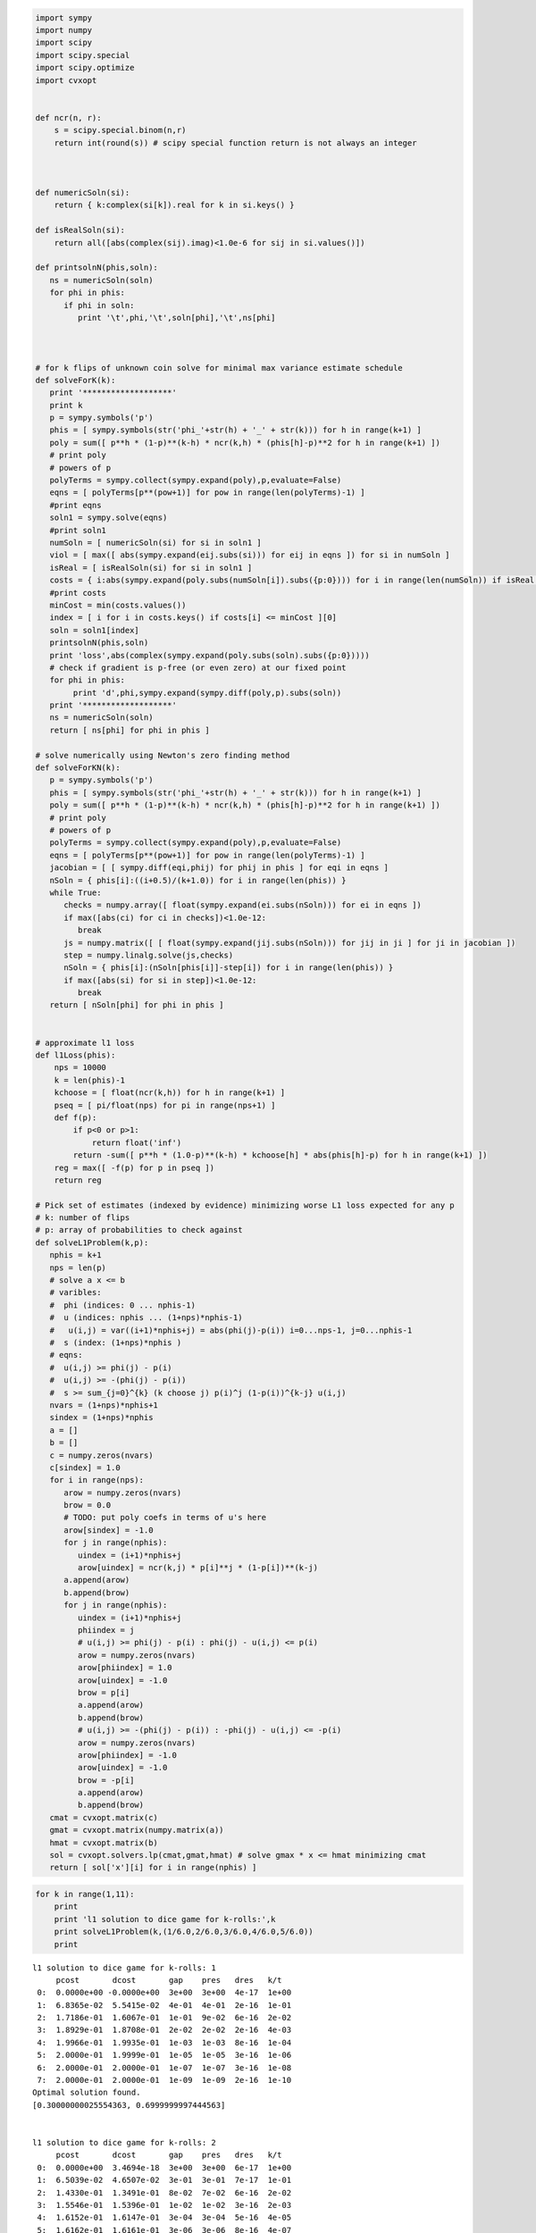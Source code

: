 
.. code:: python

    import sympy
    import numpy
    import scipy
    import scipy.special
    import scipy.optimize
    import cvxopt
    
    
    def ncr(n, r):
        s = scipy.special.binom(n,r)
        return int(round(s)) # scipy special function return is not always an integer
    
    
    
    def numericSoln(si):
        return { k:complex(si[k]).real for k in si.keys() }
    
    def isRealSoln(si):
        return all([abs(complex(sij).imag)<1.0e-6 for sij in si.values()])
    
    def printsolnN(phis,soln):
       ns = numericSoln(soln)
       for phi in phis:
          if phi in soln:
             print '\t',phi,'\t',soln[phi],'\t',ns[phi]
    
    
    
    # for k flips of unknown coin solve for minimal max variance estimate schedule
    def solveForK(k):
       print '*******************'
       print k
       p = sympy.symbols('p')
       phis = [ sympy.symbols(str('phi_'+str(h) + '_' + str(k))) for h in range(k+1) ]
       poly = sum([ p**h * (1-p)**(k-h) * ncr(k,h) * (phis[h]-p)**2 for h in range(k+1) ])
       # print poly
       # powers of p
       polyTerms = sympy.collect(sympy.expand(poly),p,evaluate=False)
       eqns = [ polyTerms[p**(pow+1)] for pow in range(len(polyTerms)-1) ]
       #print eqns
       soln1 = sympy.solve(eqns)
       #print soln1
       numSoln = [ numericSoln(si) for si in soln1 ]
       viol = [ max([ abs(sympy.expand(eij.subs(si))) for eij in eqns ]) for si in numSoln ]
       isReal = [ isRealSoln(si) for si in soln1 ]
       costs = { i:abs(sympy.expand(poly.subs(numSoln[i]).subs({p:0}))) for i in range(len(numSoln)) if isReal[i] and viol[i]<1.0e-8 }
       #print costs
       minCost = min(costs.values())
       index = [ i for i in costs.keys() if costs[i] <= minCost ][0]
       soln = soln1[index]
       printsolnN(phis,soln)
       print 'loss',abs(complex(sympy.expand(poly.subs(soln).subs({p:0}))))
       # check if gradient is p-free (or even zero) at our fixed point
       for phi in phis:
            print 'd',phi,sympy.expand(sympy.diff(poly,p).subs(soln))
       print '*******************'
       ns = numericSoln(soln)
       return [ ns[phi] for phi in phis ]
    
    # solve numerically using Newton's zero finding method
    def solveForKN(k):
       p = sympy.symbols('p')
       phis = [ sympy.symbols(str('phi_'+str(h) + '_' + str(k))) for h in range(k+1) ]
       poly = sum([ p**h * (1-p)**(k-h) * ncr(k,h) * (phis[h]-p)**2 for h in range(k+1) ])
       # print poly
       # powers of p
       polyTerms = sympy.collect(sympy.expand(poly),p,evaluate=False)
       eqns = [ polyTerms[p**(pow+1)] for pow in range(len(polyTerms)-1) ]
       jacobian = [ [ sympy.diff(eqi,phij) for phij in phis ] for eqi in eqns ]
       nSoln = { phis[i]:((i+0.5)/(k+1.0)) for i in range(len(phis)) }
       while True:
          checks = numpy.array([ float(sympy.expand(ei.subs(nSoln))) for ei in eqns ])
          if max([abs(ci) for ci in checks])<1.0e-12:
             break
          js = numpy.matrix([ [ float(sympy.expand(jij.subs(nSoln))) for jij in ji ] for ji in jacobian ])
          step = numpy.linalg.solve(js,checks)
          nSoln = { phis[i]:(nSoln[phis[i]]-step[i]) for i in range(len(phis)) }
          if max([abs(si) for si in step])<1.0e-12:
             break
       return [ nSoln[phi] for phi in phis ]
    
    
    # approximate l1 loss
    def l1Loss(phis):
        nps = 10000
        k = len(phis)-1
        kchoose = [ float(ncr(k,h)) for h in range(k+1) ]
        pseq = [ pi/float(nps) for pi in range(nps+1) ]
        def f(p):
            if p<0 or p>1:
                return float('inf')
            return -sum([ p**h * (1.0-p)**(k-h) * kchoose[h] * abs(phis[h]-p) for h in range(k+1) ])
        reg = max([ -f(p) for p in pseq ])
        return reg
    
    # Pick set of estimates (indexed by evidence) minimizing worse L1 loss expected for any p
    # k: number of flips
    # p: array of probabilities to check against
    def solveL1Problem(k,p):
       nphis = k+1
       nps = len(p)
       # solve a x <= b 
       # varibles: 
       #  phi (indices: 0 ... nphis-1)
       #  u (indices: nphis ... (1+nps)*nphis-1) 
       #   u(i,j) = var((i+1)*nphis+j) = abs(phi(j)-p(i)) i=0...nps-1, j=0...nphis-1
       #  s (index: (1+nps)*nphis )
       # eqns: 
       #  u(i,j) >= phi(j) - p(i)
       #  u(i,j) >= -(phi(j) - p(i))
       #  s >= sum_{j=0}^{k} (k choose j) p(i)^j (1-p(i))^{k-j} u(i,j)
       nvars = (1+nps)*nphis+1
       sindex = (1+nps)*nphis
       a = []
       b = []
       c = numpy.zeros(nvars)
       c[sindex] = 1.0
       for i in range(nps):
          arow = numpy.zeros(nvars)
          brow = 0.0
          # TODO: put poly coefs in terms of u's here
          arow[sindex] = -1.0
          for j in range(nphis):
             uindex = (i+1)*nphis+j
             arow[uindex] = ncr(k,j) * p[i]**j * (1-p[i])**(k-j)
          a.append(arow)
          b.append(brow)
          for j in range(nphis):
             uindex = (i+1)*nphis+j
             phiindex = j
             # u(i,j) >= phi(j) - p(i) : phi(j) - u(i,j) <= p(i)
             arow = numpy.zeros(nvars)
             arow[phiindex] = 1.0
             arow[uindex] = -1.0 
             brow = p[i]
             a.append(arow)
             b.append(brow)
             # u(i,j) >= -(phi(j) - p(i)) : -phi(j) - u(i,j) <= -p(i)
             arow = numpy.zeros(nvars)
             arow[phiindex] = -1.0
             arow[uindex] = -1.0 
             brow = -p[i]
             a.append(arow)
             b.append(brow)
       cmat = cvxopt.matrix(c)
       gmat = cvxopt.matrix(numpy.matrix(a))
       hmat = cvxopt.matrix(b)
       sol = cvxopt.solvers.lp(cmat,gmat,hmat) # solve gmax * x <= hmat minimizing cmat
       return [ sol['x'][i] for i in range(nphis) ]
.. code:: python

    for k in range(1,11):
        print
        print 'l1 solution to dice game for k-rolls:',k
        print solveL1Problem(k,(1/6.0,2/6.0,3/6.0,4/6.0,5/6.0))
        print

.. parsed-literal::

    
    l1 solution to dice game for k-rolls: 1
         pcost       dcost       gap    pres   dres   k/t
     0:  0.0000e+00 -0.0000e+00  3e+00  3e+00  4e-17  1e+00
     1:  6.8365e-02  5.5415e-02  4e-01  4e-01  2e-16  1e-01
     2:  1.7186e-01  1.6067e-01  1e-01  9e-02  6e-16  2e-02
     3:  1.8929e-01  1.8708e-01  2e-02  2e-02  2e-16  4e-03
     4:  1.9966e-01  1.9935e-01  1e-03  1e-03  8e-16  1e-04
     5:  2.0000e-01  1.9999e-01  1e-05  1e-05  3e-16  1e-06
     6:  2.0000e-01  2.0000e-01  1e-07  1e-07  3e-16  1e-08
     7:  2.0000e-01  2.0000e-01  1e-09  1e-09  2e-16  1e-10
    Optimal solution found.
    [0.30000000025554363, 0.6999999997444563]
    
    
    l1 solution to dice game for k-rolls: 2
         pcost       dcost       gap    pres   dres   k/t
     0:  0.0000e+00  3.4694e-18  3e+00  3e+00  6e-17  1e+00
     1:  6.5039e-02  4.6507e-02  3e-01  3e-01  7e-17  1e-01
     2:  1.4330e-01  1.3491e-01  8e-02  7e-02  6e-16  2e-02
     3:  1.5546e-01  1.5396e-01  1e-02  1e-02  3e-16  2e-03
     4:  1.6152e-01  1.6147e-01  3e-04  3e-04  5e-16  4e-05
     5:  1.6162e-01  1.6161e-01  3e-06  3e-06  8e-16  4e-07
     6:  1.6162e-01  1.6162e-01  3e-08  3e-08  3e-16  4e-09
    Optimal solution found.
    [0.24242424302874568, 0.5000000000000001, 0.7575757569712543]
    
    
    l1 solution to dice game for k-rolls: 3
         pcost       dcost       gap    pres   dres   k/t
     0:  0.0000e+00 -0.0000e+00  3e+00  3e+00  2e-16  1e+00
     1:  6.2325e-02  3.9812e-02  3e-01  3e-01  2e-16  1e-01
     2:  1.3201e-01  1.2463e-01  5e-02  4e-02  4e-16  1e-02
     3:  1.4100e-01  1.3969e-01  9e-03  7e-03  2e-16  1e-03
     4:  1.4247e-01  1.4244e-01  2e-04  2e-04  1e-16  4e-05
     5:  1.4250e-01  1.4250e-01  2e-06  2e-06  3e-16  4e-07
     6:  1.4250e-01  1.4250e-01  2e-08  2e-08  2e-16  4e-09
    Optimal solution found.
    [0.2132637245687511, 0.405581333738664, 0.5944186662613359, 0.7867362754312489]
    
    
    l1 solution to dice game for k-rolls: 4
         pcost       dcost       gap    pres   dres   k/t
     0:  0.0000e+00 -0.0000e+00  3e+00  3e+00  2e-16  1e+00
     1:  6.0667e-02  3.5061e-02  3e-01  3e-01  4e-16  8e-02
     2:  1.1455e-01  1.0648e-01  6e-02  5e-02  3e-16  1e-02
     3:  1.1779e-01  1.1671e-01  8e-03  7e-03  2e-16  2e-03
     4:  1.1980e-01  1.1939e-01  3e-03  2e-03  2e-16  5e-04
     5:  1.2018e-01  1.2015e-01  1e-04  1e-04  6e-16  2e-05
     6:  1.2020e-01  1.2020e-01  1e-06  1e-06  3e-16  2e-07
     7:  1.2020e-01  1.2020e-01  1e-08  1e-08  7e-16  2e-09
    Optimal solution found.
    [0.18090056258036633, 0.33937246942223204, 0.4999999999999999, 0.6606275305777674, 0.8190994374196335]
    
    
    l1 solution to dice game for k-rolls: 5
         pcost       dcost       gap    pres   dres   k/t
     0:  0.0000e+00 -0.0000e+00  3e+00  3e+00  5e-17  1e+00
     1:  5.9402e-02  3.1387e-02  3e-01  2e-01  4e-17  7e-02
     2:  1.1087e-01  1.0344e-01  5e-02  4e-02  2e-16  9e-03
     3:  1.1615e-01  1.1552e-01  4e-03  3e-03  5e-16  7e-04
     4:  1.1723e-01  1.1721e-01  1e-04  1e-04  2e-16  2e-05
     5:  1.1726e-01  1.1726e-01  1e-06  1e-06  3e-16  2e-07
     6:  1.1726e-01  1.1726e-01  1e-08  1e-08  5e-16  2e-09
    Optimal solution found.
    [0.1666666679120836, 0.3136382568747281, 0.4388931407533864, 0.5611068592466137, 0.6863617431252721, 0.8333333320879167]
    
    
    l1 solution to dice game for k-rolls: 6
         pcost       dcost       gap    pres   dres   k/t
     0:  0.0000e+00 -0.0000e+00  3e+00  2e+00  6e-17  1e+00
     1:  5.7623e-02  2.8077e-02  3e-01  2e-01  3e-16  6e-02
     2:  1.0540e-01  9.8070e-02  4e-02  3e-02  2e-16  6e-03
     3:  1.0957e-01  1.0823e-01  7e-03  5e-03  6e-16  8e-04
     4:  1.0981e-01  1.0974e-01  3e-04  3e-04  5e-16  4e-05
     5:  1.0984e-01  1.0984e-01  2e-05  1e-05  6e-16  2e-06
     6:  1.0984e-01  1.0984e-01  2e-07  1e-07  5e-16  2e-08
     7:  1.0984e-01  1.0984e-01  2e-09  1e-09  5e-16  2e-10
    Optimal solution found.
    [0.16666666730865293, 0.2810765242229833, 0.3754580498073886, 0.5, 0.6245419501926115, 0.7189234757770168, 0.8333333326913472]
    
    
    l1 solution to dice game for k-rolls: 7
         pcost       dcost       gap    pres   dres   k/t
     0:  0.0000e+00 -3.4694e-18  3e+00  2e+00  2e-16  1e+00
     1:  5.6143e-02  2.5408e-02  3e-01  2e-01  2e-16  6e-02
     2:  9.7364e-02  8.8361e-02  6e-02  4e-02  3e-16  9e-03
     3:  1.0179e-01  1.0027e-01  9e-03  7e-03  7e-16  1e-03
     4:  1.0258e-01  1.0246e-01  7e-04  5e-04  5e-16  9e-05
     5:  1.0263e-01  1.0262e-01  2e-05  2e-05  4e-16  3e-06
     6:  1.0263e-01  1.0263e-01  9e-07  7e-07  4e-16  1e-07
     7:  1.0263e-01  1.0263e-01  9e-09  7e-09  5e-16  1e-09
    Optimal solution found.
    [0.16666667287996165, 0.25129079795016174, 0.3333333333253158, 0.4715996013407067, 0.5284003986592934, 0.6666666666746842, 0.7487092020498384, 0.8333333271200385]
    
    
    l1 solution to dice game for k-rolls: 8
         pcost       dcost       gap    pres   dres   k/t
     0:  0.0000e+00 -0.0000e+00  3e+00  2e+00  5e-17  1e+00
     1:  5.5087e-02  2.3295e-02  3e-01  2e-01  2e-16  5e-02
     2:  9.1334e-02  8.1445e-02  6e-02  5e-02  1e-16  1e-02
     3:  9.5502e-02  9.3153e-02  1e-02  1e-02  2e-16  2e-03
     4:  9.7543e-02  9.7053e-02  3e-03  2e-03  3e-16  4e-04
     5:  9.7710e-02  9.7684e-02  1e-04  1e-04  2e-16  2e-05
     6:  9.7726e-02  9.7725e-02  6e-06  5e-06  5e-16  8e-07
     7:  9.7727e-02  9.7727e-02  3e-07  2e-07  3e-16  4e-08
     8:  9.7727e-02  9.7727e-02  3e-09  2e-09  5e-16  4e-10
    Optimal solution found.
    [0.16666666883414585, 0.2167982497001821, 0.33333333372249996, 0.4063670201486247, 0.4999999999999999, 0.5936329798513751, 0.6666666662774997, 0.7832017502998178, 0.833333331165854]
    
    
    l1 solution to dice game for k-rolls: 9
         pcost       dcost       gap    pres   dres   k/t
     0:  0.0000e+00  5.5511e-16  1e+02  2e+00  1e+01  1e+00
     1:  9.7659e-01  8.9137e-01  8e+00  2e-01  1e+00  6e-03
     2:  2.6575e-01  2.5759e-01  5e-01  3e-02  2e-01  4e-03
     3:  1.1844e-01  1.1687e-01  1e-01  6e-03  3e-02  8e-04
     4:  9.2710e-02  9.2481e-02  1e-02  8e-04  5e-03  1e-04
     5:  9.0232e-02  9.0176e-02  3e-03  2e-04  1e-03  2e-05
     6:  8.9177e-02  8.9175e-02  9e-05  7e-06  4e-05  6e-07
     7:  8.9138e-02  8.9138e-02  2e-06  1e-07  7e-07  6e-09
     8:  8.9137e-02  8.9137e-02  2e-08  2e-09  1e-08  7e-11
    Optimal solution found.
    [0.16666666901939065, 0.17839485069204533, 0.3333333327163272, 0.3381984815899826, 0.4999999992904852, 0.500000000709515, 0.6618015184100173, 0.6666666672836729, 0.821605149307955, 0.8333333309806096]
    
    
    l1 solution to dice game for k-rolls: 10
         pcost       dcost       gap    pres   dres   k/t
     0:  0.0000e+00  2.2204e-16  2e+02  2e+00  2e+01  1e+00
     1:  1.0170e+00  9.2831e-01  9e+00  2e-01  1e+00  6e-03
     2:  2.8916e-01  2.7987e-01  7e-01  3e-02  2e-01  4e-03
     3:  1.2382e-01  1.2178e-01  1e-01  8e-03  5e-02  1e-03
     4:  9.4357e-02  9.3999e-02  2e-02  1e-03  8e-03  1e-04
     5:  8.8715e-02  8.8680e-02  2e-03  1e-04  7e-04  1e-05
     6:  8.8019e-02  8.8018e-02  4e-05  3e-06  2e-05  1e-07
     7:  8.7998e-02  8.7998e-02  7e-07  5e-08  3e-07  1e-09
     8:  8.7998e-02  8.7998e-02  9e-09  7e-10  4e-09  1e-11
    Optimal solution found.
    [0.16666666652773787, 0.1666666670780608, 0.3113782073030003, 0.3333333332017673, 0.43857086996118466, 0.4999999999999999, 0.561429130038815, 0.6666666667982325, 0.6886217926969996, 0.833333332921939, 0.833333333472262]
    


.. code:: python

    k=2
    print 'analytic l2 solution for k=',k
    nSoln = solveForK(k)
    print nSoln
    print 'approximate numeric l1 solution for k=',k
    initialLoss = l1Loss(nSoln)
    print 'initial l1 loss',initialLoss
    nSoln[1] = 0.55
    print nSoln
    adjLoss = l1Loss(nSoln)
    print 'adjusted l1 loss',adjLoss
    print 'difference',initialLoss-adjLoss


.. parsed-literal::

    analytic l2 solution for k= 2
    *******************
    2
    	phi_0_2 	-1/2 + sqrt(2)/2 	0.207106781187
    	phi_1_2 	1/2 	0.5
    	phi_2_2 	-sqrt(2)/2 + 3/2 	0.792893218813
    loss 0.0428932188135
    d phi_0_2 0
    d phi_1_2 0
    d phi_2_2 0
    *******************
    [0.20710678118654752, 0.5, 0.7928932188134524]
    approximate numeric l1 solution for k= 2
    initial l1 loss 0.207106781187
    [0.20710678118654752, 0.55, 0.7928932188134524]
    adjusted l1 loss 0.207106781187
    difference 0.0


.. code:: python

    for k in range(1,5):
        print
        print 'analytic l2 solution for k=',k
        solveForK(k)
        print 'numeric l2 solution for k=',k
        nSoln = solveForKN(k)
        print nSoln
        print

.. parsed-literal::

    
    analytic l2 solution for k= 1
    *******************
    1
    	phi_0_1 	1/4 	0.25
    	phi_1_1 	3/4 	0.75
    loss 0.0625
    d phi_0_1 0
    d phi_1_1 0
    *******************
    numeric l2 solution for k= 1
    [0.25, 0.75]
    
    
    analytic l2 solution for k= 2
    *******************
    2
    	phi_0_2 	-1/2 + sqrt(2)/2 	0.207106781187
    	phi_1_2 	1/2 	0.5
    	phi_2_2 	-sqrt(2)/2 + 3/2 	0.792893218813
    loss 0.0428932188135
    d phi_0_2 0
    d phi_1_2 0
    d phi_2_2 0
    *******************
    numeric l2 solution for k= 2
    [0.20710678118654738, 0.49999999999999983, 0.79289321881345221]
    
    
    analytic l2 solution for k= 3
    *******************
    3
    	phi_0_3 	-1/4 + sqrt(3)/4 	0.183012701892
    	phi_1_3 	sqrt(3)/12 + 1/4 	0.394337567297
    	phi_2_3 	-sqrt(3)/12 + 3/4 	0.605662432703
    	phi_3_3 	-sqrt(3)/4 + 5/4 	0.816987298108
    loss 0.0334936490539
    d phi_0_3 0
    d phi_1_3 0
    d phi_2_3 0
    d phi_3_3 0
    *******************
    numeric l2 solution for k= 3
    [0.18301270189221974, 0.39433756729740699, 0.60566243270259423, 0.8169872981077817]
    
    
    analytic l2 solution for k= 4
    *******************
    4
    	phi_0_4 	1/6 	0.166666666667
    	phi_1_4 	1/3 	0.333333333333
    	phi_2_4 	1/2 	0.5
    	phi_3_4 	2/3 	0.666666666667
    	phi_4_4 	5/6 	0.833333333333
    loss 0.0277777777778
    d phi_0_4 0
    d phi_1_4 0
    d phi_2_4 0
    d phi_3_4 0
    d phi_4_4 0
    *******************
    numeric l2 solution for k= 4
    [0.16666666666666657, 0.33333333333333298, 0.49999999999999928, 0.66666666666666574, 0.83333333333333226]
    


.. code:: python

    for k in range(5,11):
        print 'numeric l2 solution for k=',k
        print solveForKN(k)

.. parsed-literal::

    numeric l2 solution for k= 5
    [0.15450849718749732, 0.29270509831249841, 0.43090169943749956, 0.56909830056250077, 0.70729490168750231, 0.84549150281250485]
    numeric l2 solution for k= 6
    [0.14494897427875081, 0.26329931618583163, 0.38164965809291207, 0.49999999999999173, 0.61835034190706983, 0.736700683814145, 0.85505102572121505]
    numeric l2 solution for k= 7
    [0.13714594258870808, 0.24081853042050227, 0.344491118252296, 0.44816370608408912, 0.55183629391588152, 0.65550888174767297, 0.75918146957946298, 0.86285405741124843]
    numeric l2 solution for k= 8
    [0.13060193748186366, 0.22295145311139491, 0.31530096874092589, 0.40765048437045631, 0.49999999999998584, 0.59234951562951332, 0.68469903125903675, 0.77704854688855263, 0.8693980625180614]
    numeric l2 solution for k= 9
    [0.12499999999993124, 0.20833333333325538, 0.29166666666657692, 0.37499999999989464, 0.45833333333320636, 0.54166666666650842, 0.62499999999979383, 0.70833333333304671, 0.79166666666622476, 0.87499999999922329]
    numeric l2 solution for k= 10
    [0.12012653667611538, 0.19610122934092272, 0.27207592200573305, 0.3480506146705476, 0.42402530733536842, 0.50000000000019862, 0.5759746926650432, 0.65194938532990943, 0.72792407799480374, 0.80389877065973081, 0.87987346332470762]

